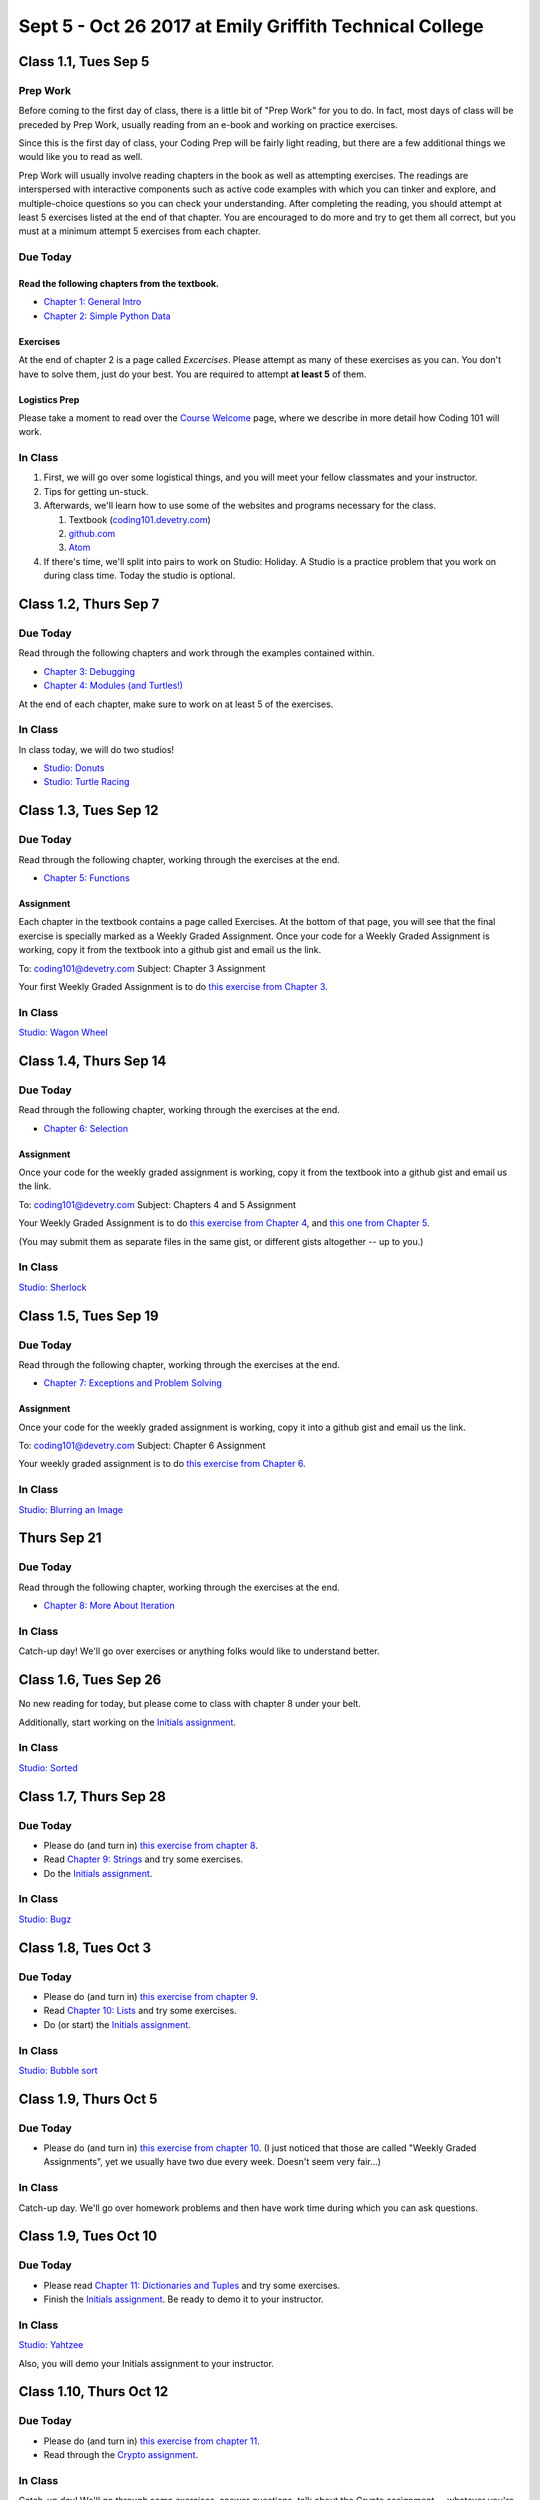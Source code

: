 Sept 5 - Oct 26 2017 at Emily Griffith Technical College
========================================================

Class 1.1, Tues Sep 5
---------------------

Prep Work
^^^^^^^^^

Before coming to the first day of class, there is a little bit of "Prep Work" for you to do. In fact, most days of class will be preceded by Prep Work, usually reading from an e-book and working on practice exercises.

Since this is the first day of class, your Coding Prep will be fairly light reading, but there are a few additional things we would like you to read as well.

Prep Work will usually involve reading chapters in the book as well as attempting exercises. The readings are interspersed with interactive components such as active code examples with which you can tinker and explore, and multiple-choice questions so you can check your understanding. After completing the reading, you should attempt at least 5 exercises listed at the end of that chapter. You are encouraged to do more and try to get them all correct, but you must at a minimum attempt 5 exercises from each chapter.

Due Today
^^^^^^^^^

Read the following chapters from the textbook.
""""""""""""""""""""""""""""""""""""""""""""""

* `Chapter 1: General Intro </#general-intro>`_
* `Chapter 2: Simple Python Data </#simple-python-data>`_

Exercises
"""""""""

At the end of chapter 2 is a page called *Excercises*. Please attempt as many of these exercises as you can. You don't have to solve them, just do your best. You are required to attempt **at least 5** of them.

Logistics Prep
""""""""""""""

Please take a moment to read over the `Course Welcome </course/welcome>`_ page, where we describe in more detail how Coding 101 will work.


In Class
^^^^^^^^

#. First, we will go over some logistical things, and you will meet your fellow classmates and your instructor.
#. Tips for getting un-stuck.
#. Afterwards, we'll learn how to use some of the websites and programs necessary for the class.

   #. Textbook (`coding101.devetry.com </>`_)
   #. `github.com <https://github.com>`_
   #. `Atom <https://atom.io>`_

#. If there's time, we'll split into pairs to work on Studio: Holiday. A Studio is a practice problem that you work on during class time. Today the studio is optional.

Class 1.2, Thurs Sep 7
----------------------

Due Today
^^^^^^^^^

Read through the following chapters and work through the examples contained within.

* `Chapter 3: Debugging </#debugging>`_
* `Chapter 4: Modules (and Turtles!) </#modules-and-turtles>`_

At the end of each chapter, make sure to work on at least 5 of the exercises.

In Class
^^^^^^^^

In class today, we will do two studios!

* `Studio: Donuts <Studios/donuts>`_
* `Studio: Turtle Racing <Studios/turtle-racing>`_

Class 1.3, Tues Sep 12
----------------------

Due Today
^^^^^^^^^

Read through the following chapter, working through the exercises at the end.

* `Chapter 5: Functions </#functions>`_

Assignment
""""""""""

Each chapter in the textbook contains a page called Exercises. At the bottom of that page, you will see that the final exercise is specially marked as a Weekly Graded Assignment. Once your code for a Weekly Graded Assignment is working, copy it from the textbook into a github gist and email us the link.

To: coding101@devetry.com
Subject: Chapter 3 Assignment

Your first Weekly Graded Assignment is to do `this exercise from Chapter 3 </Debugging/Exercises#weekly-graded-assignment>`_.

In Class
^^^^^^^^

`Studio: Wagon Wheel </Studios/wagon-wheel>`_

Class 1.4, Thurs Sep 14
-----------------------

Due Today
^^^^^^^^^

Read through the following chapter, working through the exercises at the end.

* `Chapter 6: Selection </#selection>`_

Assignment
""""""""""

Once your code for the weekly graded assignment is working, copy it from the textbook into a github gist and email us the link.

To: coding101@devetry.com
Subject: Chapters 4 and 5 Assignment

Your Weekly Graded Assignment is to do `this exercise from Chapter 4 </PythonTurtle/Exercises#weekly-graded-assignment>`_, and `this one from Chapter 5 </Functions/Exercises#weekly-graded-assignment>`_.

(You may submit them as separate files in the same gist, or different gists altogether -- up to you.)

In Class
^^^^^^^^

`Studio: Sherlock </Studios/sherlock>`_

Class 1.5, Tues Sep 19
----------------------

Due Today
^^^^^^^^^

Read through the following chapter, working through the exercises at the end.

* `Chapter 7: Exceptions and Problem Solving </#exceptions-and-problem-solving>`_

Assignment
""""""""""

Once your code for the weekly graded assignment is working, copy it into a github gist and email us the link.

To: coding101@devetry.com
Subject: Chapter 6 Assignment

Your weekly graded assignment is to do `this exercise from Chapter 6 </Selection/Exercises#weekly-graded-assignment>`_.

In Class
^^^^^^^^

`Studio: Blurring an Image </Studios/blurring>`_


Thurs Sep 21
-----------------------

Due Today
^^^^^^^^^

Read through the following chapter, working through the exercises at the end.

* `Chapter 8: More About Iteration </#more-about-iteration>`_

In Class
^^^^^^^^

Catch-up day! We'll go over exercises or anything folks would like to understand better.


Class 1.6, Tues Sep 26
----------------------

No new reading for today, but please come to class with chapter 8 under your belt.

Additionally, start working on the `Initials assignment </ProblemSets/Initials>`_.

In Class
^^^^^^^^

`Studio: Sorted </Studios/sorted>`_

Class 1.7, Thurs Sep 28
-----------------------

Due Today
^^^^^^^^^

* Please do (and turn in) `this exercise from chapter 8 </MoreAboutIteration/Exercises#weekly-graded-assignment>`_.
* Read `Chapter 9: Strings </#strings>`_ and try some exercises.
* Do the `Initials assignment </ProblemSets/Initials>`_.

In Class
^^^^^^^^

`Studio: Bugz </Studios/bugz>`_

Class 1.8, Tues Oct 3
---------------------

Due Today
^^^^^^^^^

* Please do (and turn in) `this exercise from chapter 9 </Strings/Exercises#weekly-graded-assignment>`_.
* Read `Chapter 10: Lists </#lists>`_ and try some exercises.
* Do (or start) the `Initials assignment </ProblemSets/Initials>`_.

In Class
^^^^^^^^

`Studio: Bubble sort </Studios/bubble-sort>`_


Class 1.9, Thurs Oct 5
----------------------

Due Today
^^^^^^^^^

* Please do (and turn in) `this exercise from chapter 10 </Lists/Exercises#weekly-graded-assignment>`_.
  (I just noticed that those are called "Weekly Graded Assignments", yet we usually have two due
  every week. Doesn't seem very fair...)

In Class
^^^^^^^^

Catch-up day. We'll go over homework problems and then have work time during which you can ask questions.

Class 1.9, Tues Oct 10
-----------------------


Due Today
^^^^^^^^^

* Please read `Chapter 11: Dictionaries and Tuples </#dictionaries-and-tuples>`_ and try some exercises.
* Finish the `Initials assignment </ProblemSets/Initials>`_. Be ready to demo it to your instructor.

In Class
^^^^^^^^

`Studio: Yahtzee </Studios/yahtzee>`_

Also, you will demo your Initials assignment to your instructor.


Class 1.10, Thurs Oct 12
-----------------------

Due Today
^^^^^^^^^

* Please do (and turn in) `this exercise from chapter 11 </Dictionaries/Exercises#weekly-graded-assignment>`_.
* Read through the `Crypto assignment </ProblemSets/Crypto>`_.

In Class
^^^^^^^^

Catch-up day! We'll go through some exercises, answer questions, talk about the Crypto assignment -- whatever you're confused about.

Class 1.11, Tues Oct 17
------------------------

Due Today
^^^^^^^^^

* No homework due today!
* Please read `Chapter 12: Classes and Objects Basics </#classes-and-objects-basics>`_.
* Keep working on `Crypto </ProblemSets/Crypto>`_.

In Class
^^^^^^^^

Studio: `Counting Characters </Studios/counting-characters>`_

Class 1.12, Thurs Oct 19
-----------------------

Due Today
^^^^^^^^^

* Please read `Chapter 13: Classes and Objects - Digging Deeper </#classes-and-objects-digging-deeper>`_ (the last chapter!)
* Keep working on `Crypto </ProblemSets/Crypto>`_.

In Class
^^^^^^^^

TBD

Class 1.13, Thurs Oct 21
------------------------

Due Today
^^^^^^^^^

* Keep working on `Crypto </ProblemSets/Crypto>`_.

In Class
^^^^^^^^

* TBD
* Anyone who's done with Crypto can demo it to their instructor.

Class 1.14, Tues Oct 24
------------------------

Due Today
^^^^^^^^^

* `Crypto Assignment </ProblemSets/Crypto>`_ .

In Class
^^^^^^^^

* TBD
* Demo Crypto to your instructor.

Class 1.15, Thurs Oct 26
------------------------

In Class
^^^^^^^^

* Update on Coding 102.
* Options for continuing to learn until we can offer that class.
